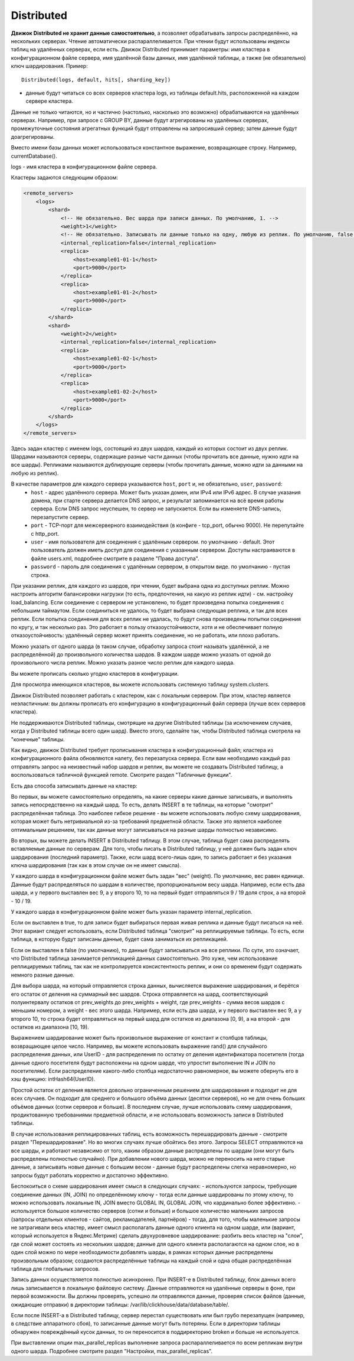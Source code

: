 Distributed
-----------

**Движок Distributed не хранит данные самостоятельно**, а позволяет обрабатывать запросы распределённо, на нескольких серверах.
Чтение автоматически распараллеливается. При чтении будут использованы индексы таблиц на удалённых серверах, если есть.
Движок Distributed принимает параметры: имя кластера в конфигурационном файле сервера, имя удалённой базы данных, имя удалённой таблицы, а также (не обязательно) ключ шардирования.
Пример:
::
  Distributed(logs, default, hits[, sharding_key])

- данные будут читаться со всех серверов кластера logs, из таблицы default.hits, расположенной на каждом сервере кластера.
Данные не только читаются, но и частично (настолько, насколько это возможно) обрабатываются на удалённых серверах.
Например, при запросе с GROUP BY, данные будут агрегированы на удалённых серверах, промежуточные состояния агрегатных функций будут отправлены на запросивший сервер; затем данные будут доагрегированы.

Вместо имени базы данных может использоваться константное выражение, возвращающее строку. Например, currentDatabase().

logs - имя кластера в конфигурационном файле сервера.

Кластеры задаются следующим образом:

.. code-block:: xml

  <remote_servers>
      <logs>
          <shard>
              <!-- Не обязательно. Вес шарда при записи данных. По умолчанию, 1. -->
              <weight>1</weight>
              <!-- Не обязательно. Записывать ли данные только на одну, любую из реплик. По умолчанию, false - записывать данные на все реплики. -->
              <internal_replication>false</internal_replication>
              <replica>
                  <host>example01-01-1</host>
                  <port>9000</port>
              </replica>
              <replica>
                  <host>example01-01-2</host>
                  <port>9000</port>
              </replica>
          </shard>
          <shard>
              <weight>2</weight>
              <internal_replication>false</internal_replication>
              <replica>
                  <host>example01-02-1</host>
                  <port>9000</port>
              </replica>
              <replica>
                  <host>example01-02-2</host>
                  <port>9000</port>
              </replica>
          </shard>
      </logs>
  </remote_servers>

Здесь задан кластер с именем logs, состоящий из двух шардов, каждый из которых состоит из двух реплик.
Шардами называются серверы, содержащие разные части данных (чтобы прочитать все данные, нужно идти на все шарды).
Репликами называются дублирующие серверы (чтобы прочитать данные, можно идти за данными на любую из реплик).

В качестве параметров для каждого сервера указываются ``host``, ``port`` и, не обязательно, ``user``, ``password``:
 * ``host`` - адрес удалённого сервера. Может быть указан домен, или IPv4 или IPv6 адрес. В случае указания домена, при старте сервера делается DNS запрос, и результат запоминается на всё время работы сервера. Если DNS запрос неуспешен, то сервер не запускается. Если вы изменяете DNS-запись, перезапустите сервер.
 * ``port`` - TCP-порт для межсерверного взаимодействия (в конфиге - tcp_port, обычно 9000). Не перепутайте с http_port.
 * ``user`` - имя пользователя для соединения с удалённым сервером. по умолчанию - default. Этот пользователь должен иметь доступ для соединения с указанным сервером. Доступы настраиваются в файле users.xml, подробнее смотрите в разделе "Права доступа".
 * ``password`` - пароль для соединения с удалённым сервером, в открытом виде. по умолчанию - пустая строка.

При указании реплик, для каждого из шардов, при чтении, будет выбрана одна из доступных реплик. Можно настроить алгоритм балансировки нагрузки (то есть, предпочтения, на какую из реплик идти) - см. настройку load_balancing.
Если соединение с сервером не установлено, то будет произведена попытка соединения с небольшим таймаутом. Если соединиться не удалось, то будет выбрана следующая реплика, и так для всех реплик. Если попытка соединения для всех реплик не удалась, то будут снова произведены попытки соединения по кругу, и так несколько раз.
Это работает в пользу отказоустойчивости, хотя и не обеспечивает полную отказоустойчивость: удалённый сервер может принять соединение, но не работать, или плохо работать.

Можно указать от одного шарда (в таком случае, обработку запроса стоит называть удалённой, а не распределённой) до произвольного количества шардов. В каждом шарде можно указать от одной до произвольного числа реплик. Можно указать разное число реплик для каждого шарда.

Вы можете прописать сколько угодно кластеров в конфигурации.

Для просмотра имеющихся кластеров, вы можете использовать системную таблицу system.clusters.

Движок Distributed позволяет работать с кластером, как с локальным сервером. При этом, кластер является неэластичным: вы должны прописать его конфигурацию в конфигурационный файл сервера (лучше всех серверов кластера).

Не поддерживаются Distributed таблицы, смотрящие на другие Distributed таблицы (за исключением случаев, когда у Distributed таблицы всего один шард). Вместо этого, сделайте так, чтобы Distributed таблица смотрела на "конечные" таблицы.

Как видно, движок Distributed требует прописывания кластера в конфигурационный файл; кластера из конфигурационного файла обновляются налету, без перезапуска сервера. Если вам необходимо каждый раз отправлять запрос на неизвестный набор шардов и реплик, вы можете не создавать Distributed таблицу, а воспользоваться табличной функцией remote. Смотрите раздел "Табличные функции".

Есть два способа записывать данные на кластер:

Во первых, вы можете самостоятельно определять, на какие серверы какие данные записывать, и выполнять запись непосредственно на каждый шард. То есть, делать INSERT в те таблицы, на которые "смотрит" распределённая таблица.
Это наиболее гибкое решение - вы можете использовать любую схему шардирования, которая может быть нетривиальной из-за требований предметной области.
Также это является наиболее оптимальным решением, так как данные могут записываться на разные шарды полностью независимо.

Во вторых, вы можете делать INSERT в Distributed таблицу. В этом случае, таблица будет сама распределять вставляемые данные по серверам.
Для того, чтобы писать в Distributed таблицу, у неё должен быть задан ключ шардирования (последний параметр). Также, если шард всего-лишь один, то запись работает и без указания ключа шардирования (так как в этом случае он не имеет смысла).

У каждого шарда в конфигурационном файле может быть задан "вес" (weight). По умолчанию, вес равен единице. Данные будут распределяться по шардам в количестве, пропорциональном весу шарда. Например, если есть два шарда, и у первого выставлен вес 9, а у второго 10, то на первый будет отправляться 9 / 19 доля строк, а на второй - 10 / 19.

У каждого шарда в конфигурационном файле может быть указан параметр internal_replication.

Если он выставлен в true, то для записи будет выбираться первая живая реплика и данные будут писаться на неё. Этот вариант следует использовать, если Distributed таблица "смотрит" на реплицируемые таблицы. То есть, если таблица, в которую будут записаны данные, будет сама заниматься их репликацией.

Если он выставлен в false (по умолчанию), то данные будут записываться на все реплики. По сути, это означает, что Distributed таблица занимается репликацией данных самостоятельно. Это хуже, чем использование реплицируемых таблиц, так как не контролируется консистентность реплик, и они со временем будут содержать немного разные данные.

Для выбора шарда, на который отправляется строка данных, вычисляется выражение шардирования, и берётся его остаток от деления на суммарный вес шардов. Строка отправляется на шард, соответствующий полуинтервалу остатков от prev_weights до prev_weights + weight, где prev_weights - сумма весов шардов с меньшим номером, а weight - вес этого шарда. Например, если есть два шарда, и у первого выставлен вес 9, а у второго 10, то строка будет отправляться на первый шард для остатков из диапазона [0, 9), а на второй - для остатков из диапазона [10, 19).

Выражением шардирование может быть произвольное выражение от констант и столбцов таблицы, возвращающее целое число. Например, вы можете использовать выражение rand() для случайного распределения данных, или UserID - для распределения по остатку от деления идентификатора посетителя (тогда данные одного посетителя будут расположены на одном шарде, что упростит выполнение IN и JOIN по посетителям). Если распределение какого-либо столбца недостаточно равномерное, вы можете обернуть его в хэш функцию: intHash64(UserID).

Простой остаток от деления является довольно ограниченным решением для шардирования и подходит не для всех случаев. Он подходит для среднего и большого объёма данных (десятки серверов), но не для очень больших объёмов данных (сотни серверов и больше). В последнем случае, лучше использовать схему шардирования, продиктованную требованиями предметной области, и не использовать возможность записи в Distributed таблицы.

В случае использования реплицированных таблиц, есть возможность перешардировать данные - смотрите раздел "Перешардирование". Но во многих случаях лучше обойтись без этого. Запросы SELECT отправляются на все шарды, и работают независимо от того, каким образом данные распределены по шардам (они могут быть распределены полностью случайно). При добавлении нового шарда, можно не переносить на него старые данные, а записывать новые данные с большим весом - данные будут распределены слегка неравномерно, но запросы будут работать корректно и достаточно эффективно.

Беспокоиться о схеме шардирования имеет смысл в следующих случаях:
- используются запросы, требующие соединение данных (IN, JOIN) по определённому ключу - тогда если данные шардированы по этому ключу, то можно использовать локальные IN, JOIN вместо GLOBAL IN, GLOBAL JOIN, что кардинально более эффективно.
- используется большое количество серверов (сотни и больше) и большое количество маленьких запросов (запросы отдельных клиентов - сайтов, рекламодателей, партнёров) - тогда, для того, чтобы маленькие запросы не затрагивали весь кластер, имеет смысл располагать данные одного клиента на одном шарде, или (вариант, который используется в Яндекс.Метрике) сделать двухуровневое шардирование: разбить весь кластер на "слои", где слой может состоять из нескольких шардов; данные для одного клиента располагаются на одном слое, но в один слой можно по мере необходимости добавлять шарды, в рамках которых данные распределены произвольным образом; создаются распределённые таблицы на каждый слой и одна общая распределённая таблица для глобальных запросов.

Запись данных осуществляется полностью асинхронно. При INSERT-е в Distributed таблицу, блок данных всего лишь записывается в локальную файловую систему. Данные отправляются на удалённые серверы в фоне, при первой возможности. Вы должны проверять, успешно ли отправляются данные, проверяя список файлов (данные, ожидающие отправки) в директории таблицы: /var/lib/clickhouse/data/database/table/.

Если после INSERT-а в Distributed таблицу, сервер перестал существовать или был грубо перезапущен (например, в следствие аппаратного сбоя), то записанные данные могут быть потеряны. Если в директории таблицы обнаружен повреждённый кусок данных, то он переносится в поддиректорию broken и больше не используется.

При выставлении опции max_parallel_replicas выполнение запроса распараллеливается по всем репликам внутри одного шарда. Подробнее смотрите раздел "Настройки, max_parallel_replicas".
